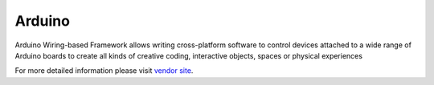 .. _framework_arduino:

Arduino
=========

Arduino Wiring-based Framework allows writing cross-platform software to control devices attached to a wide range of Arduino boards to create all kinds of creative coding, interactive objects, spaces or physical experiences

For more detailed information please visit `vendor site <http://arduino.cc/en/Reference/HomePage?utm_source=platformio.org&utm_medium=docs>`_.
